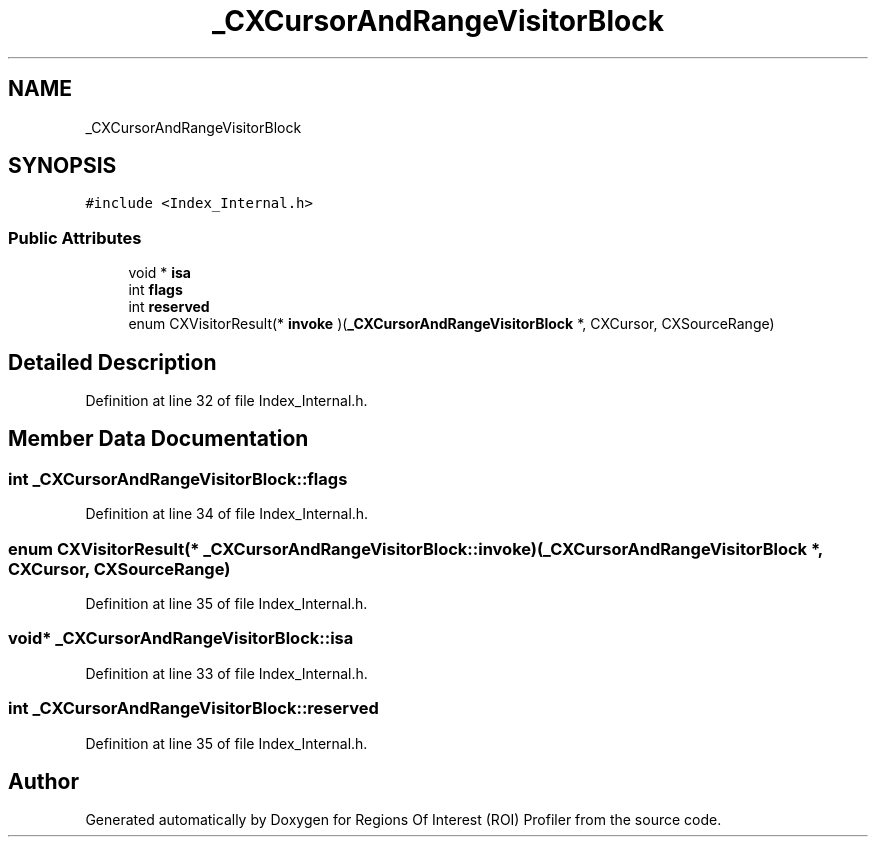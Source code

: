 .TH "_CXCursorAndRangeVisitorBlock" 3 "Sat Feb 12 2022" "Version 1.2" "Regions Of Interest (ROI) Profiler" \" -*- nroff -*-
.ad l
.nh
.SH NAME
_CXCursorAndRangeVisitorBlock
.SH SYNOPSIS
.br
.PP
.PP
\fC#include <Index_Internal\&.h>\fP
.SS "Public Attributes"

.in +1c
.ti -1c
.RI "void * \fBisa\fP"
.br
.ti -1c
.RI "int \fBflags\fP"
.br
.ti -1c
.RI "int \fBreserved\fP"
.br
.ti -1c
.RI "enum CXVisitorResult(* \fBinvoke\fP )(\fB_CXCursorAndRangeVisitorBlock\fP *, CXCursor, CXSourceRange)"
.br
.in -1c
.SH "Detailed Description"
.PP 
Definition at line 32 of file Index_Internal\&.h\&.
.SH "Member Data Documentation"
.PP 
.SS "int _CXCursorAndRangeVisitorBlock::flags"

.PP
Definition at line 34 of file Index_Internal\&.h\&.
.SS "enum CXVisitorResult(* _CXCursorAndRangeVisitorBlock::invoke) (\fB_CXCursorAndRangeVisitorBlock\fP *, CXCursor, CXSourceRange)"

.PP
Definition at line 35 of file Index_Internal\&.h\&.
.SS "void* _CXCursorAndRangeVisitorBlock::isa"

.PP
Definition at line 33 of file Index_Internal\&.h\&.
.SS "int _CXCursorAndRangeVisitorBlock::reserved"

.PP
Definition at line 35 of file Index_Internal\&.h\&.

.SH "Author"
.PP 
Generated automatically by Doxygen for Regions Of Interest (ROI) Profiler from the source code\&.

